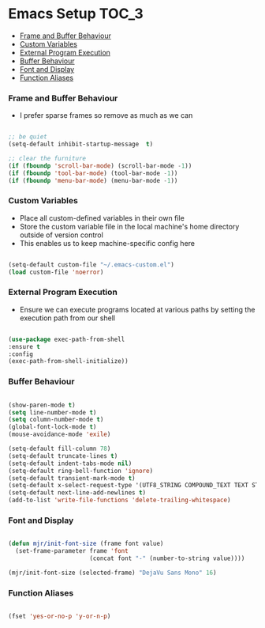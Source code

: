 
* Emacs Setup                                                         :TOC_3:
    - [[#frame-and-buffer-behaviour][Frame and Buffer Behaviour]]
    - [[#custom-variables][Custom Variables]]
    - [[#external-program-execution][External Program Execution]]
    - [[#buffer-behaviour][Buffer Behaviour]]
    - [[#font-and-display][Font and Display]]
    - [[#function-aliases][Function Aliases]]

*** Frame and Buffer Behaviour
    - I prefer sparse frames so remove as much as we can
    #+BEGIN_SRC emacs-lisp

      ;; be quiet
      (setq-default inhibit-startup-message  t)

      ;; clear the furniture
      (if (fboundp 'scroll-bar-mode) (scroll-bar-mode -1))
      (if (fboundp 'tool-bar-mode) (tool-bar-mode -1))
      (if (fboundp 'menu-bar-mode) (menu-bar-mode -1))

    #+END_SRC

*** Custom Variables
   - Place all custom-defined variables in their own file
   - Store the custom variable file in the local machine's home directory
     outside of version control
   - This enables us to keep machine-specific config here
   #+BEGIN_SRC emacs-lisp

     (setq-default custom-file "~/.emacs-custom.el")
     (load custom-file 'noerror)

   #+END_SRC

*** External Program Execution
    - Ensure we can execute programs located at various paths by setting the
      execution path from our shell
    #+BEGIN_SRC emacs-lisp

      (use-package exec-path-from-shell
      :ensure t
      :config
      (exec-path-from-shell-initialize))

    #+END_SRC

*** Buffer Behaviour
    #+begin_src emacs-lisp

      (show-paren-mode t)
      (setq line-number-mode t)
      (setq column-number-mode t)
      (global-font-lock-mode t)
      (mouse-avoidance-mode 'exile)

      (setq-default fill-column 78)
      (setq-default truncate-lines t)
      (setq-default indent-tabs-mode nil)
      (setq-default ring-bell-function 'ignore)
      (setq-default transient-mark-mode t)
      (setq-default x-select-request-type '(UTF8_STRING COMPOUND_TEXT TEXT STRING))
      (setq-default next-line-add-newlines t)
      (add-to-list 'write-file-functions 'delete-trailing-whitespace)

    #+end_src

*** Font and Display
    #+begin_src emacs-lisp

      (defun mjr/init-font-size (frame font value)
        (set-frame-parameter frame 'font
                             (concat font "-" (number-to-string value))))

      (mjr/init-font-size (selected-frame) "DejaVu Sans Mono" 16)

    #+end_src

*** Function Aliases
    #+begin_src emacs-lisp

      (fset 'yes-or-no-p 'y-or-n-p)

    #+end_src
